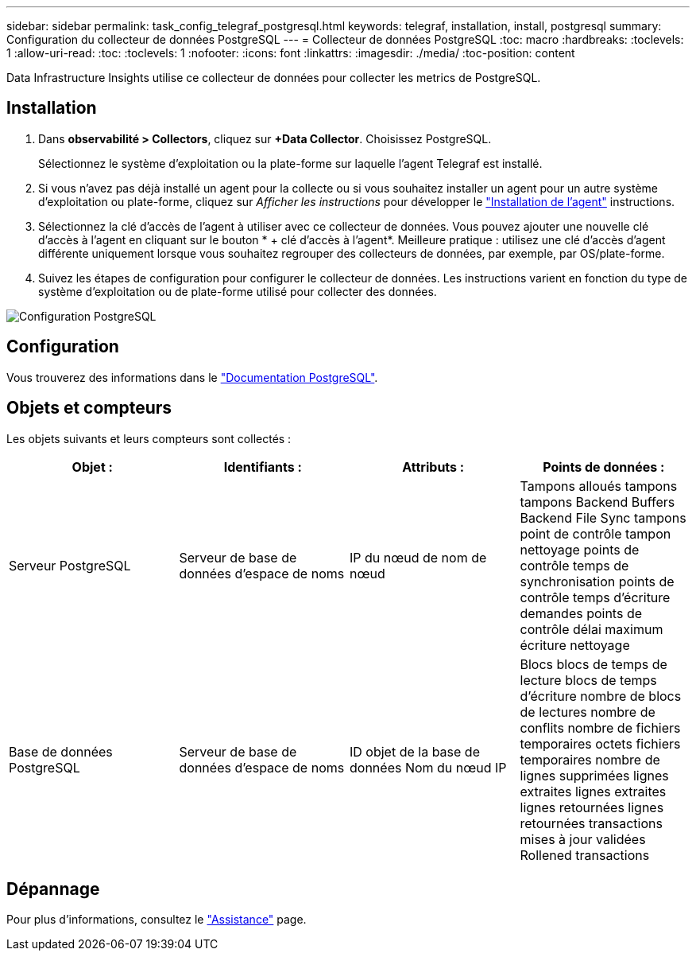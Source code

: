 ---
sidebar: sidebar 
permalink: task_config_telegraf_postgresql.html 
keywords: telegraf, installation, install, postgresql 
summary: Configuration du collecteur de données PostgreSQL 
---
= Collecteur de données PostgreSQL
:toc: macro
:hardbreaks:
:toclevels: 1
:allow-uri-read: 
:toc: 
:toclevels: 1
:nofooter: 
:icons: font
:linkattrs: 
:imagesdir: ./media/
:toc-position: content


[role="lead"]
Data Infrastructure Insights utilise ce collecteur de données pour collecter les metrics de PostgreSQL.



== Installation

. Dans *observabilité > Collectors*, cliquez sur *+Data Collector*. Choisissez PostgreSQL.
+
Sélectionnez le système d'exploitation ou la plate-forme sur laquelle l'agent Telegraf est installé.

. Si vous n'avez pas déjà installé un agent pour la collecte ou si vous souhaitez installer un agent pour un autre système d'exploitation ou plate-forme, cliquez sur _Afficher les instructions_ pour développer le link:task_config_telegraf_agent.html["Installation de l'agent"] instructions.
. Sélectionnez la clé d'accès de l'agent à utiliser avec ce collecteur de données. Vous pouvez ajouter une nouvelle clé d'accès à l'agent en cliquant sur le bouton * + clé d'accès à l'agent*. Meilleure pratique : utilisez une clé d'accès d'agent différente uniquement lorsque vous souhaitez regrouper des collecteurs de données, par exemple, par OS/plate-forme.
. Suivez les étapes de configuration pour configurer le collecteur de données. Les instructions varient en fonction du type de système d'exploitation ou de plate-forme utilisé pour collecter des données.


image:PostgreSQLDCConfigLinux.png["Configuration PostgreSQL"]



== Configuration

Vous trouverez des informations dans le link:https://www.postgresql.org/docs/["Documentation PostgreSQL"].



== Objets et compteurs

Les objets suivants et leurs compteurs sont collectés :

[cols="<.<,<.<,<.<,<.<"]
|===
| Objet : | Identifiants : | Attributs : | Points de données : 


| Serveur PostgreSQL | Serveur de base de données d'espace de noms | IP du nœud de nom de nœud | Tampons alloués tampons tampons Backend Buffers Backend File Sync tampons point de contrôle tampon nettoyage points de contrôle temps de synchronisation points de contrôle temps d'écriture demandes points de contrôle délai maximum écriture nettoyage 


| Base de données PostgreSQL | Serveur de base de données d'espace de noms | ID objet de la base de données Nom du nœud IP | Blocs blocs de temps de lecture blocs de temps d'écriture nombre de blocs de lectures nombre de conflits nombre de fichiers temporaires octets fichiers temporaires nombre de lignes supprimées lignes extraites lignes extraites lignes retournées lignes retournées transactions mises à jour validées Rollened transactions 
|===


== Dépannage

Pour plus d'informations, consultez le link:concept_requesting_support.html["Assistance"] page.

